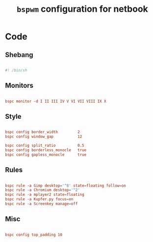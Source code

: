 #+TITLE: =bspwm= configuration for netbook
#+PROPERTY: header-args:conf :tangle ./export/bsp

* Code

** Shebang

#+begin_src conf

  #! /bin/sh

#+end_src

** Monitors

#+begin_src conf

  bspc monitor -d I II III IV V VI VII VIII IX X

#+end_src

** Style

#+begin_src conf

  bspc config border_width         2
  bspc config window_gap           12

  bspc config split_ratio          0.5
  bspc config borderless_monocle   true
  bspc config gapless_monocle      true

#+end_src

** Rules

#+begin_src conf

  bspc rule -a Gimp desktop='^8' state=floating follow=on
  bspc rule -a Chromium desktop='^2'
  bspc rule -a mplayer2 state=floating
  bspc rule -a Kupfer.py focus=on
  bspc rule -a Screenkey manage=off

#+end_src

** Misc

#+begin_src conf
  
  bspc config top_padding 10

#+end_src

